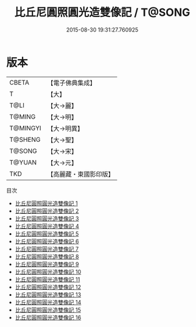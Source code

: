 #+TITLE: 比丘尼圓照圓光造雙像記 / T@SONG

#+DATE: 2015-08-30 19:31:27.760925
* 版本
 |     CBETA|【電子佛典集成】|
 |         T|【大】     |
 |      T@LI|【大→麗】   |
 |    T@MING|【大→明】   |
 |  T@MINGYI|【大→明異】  |
 |   T@SHENG|【大→聖】   |
 |    T@SONG|【大→宋】   |
 |    T@YUAN|【大→元】   |
 |       TKD|【高麗藏・東國影印版】|
目次
 - [[file:KR6a0100_001.txt][比丘尼圓照圓光造雙像記 1]]
 - [[file:KR6a0100_002.txt][比丘尼圓照圓光造雙像記 2]]
 - [[file:KR6a0100_003.txt][比丘尼圓照圓光造雙像記 3]]
 - [[file:KR6a0100_004.txt][比丘尼圓照圓光造雙像記 4]]
 - [[file:KR6a0100_005.txt][比丘尼圓照圓光造雙像記 5]]
 - [[file:KR6a0100_006.txt][比丘尼圓照圓光造雙像記 6]]
 - [[file:KR6a0100_007.txt][比丘尼圓照圓光造雙像記 7]]
 - [[file:KR6a0100_008.txt][比丘尼圓照圓光造雙像記 8]]
 - [[file:KR6a0100_009.txt][比丘尼圓照圓光造雙像記 9]]
 - [[file:KR6a0100_010.txt][比丘尼圓照圓光造雙像記 10]]
 - [[file:KR6a0100_011.txt][比丘尼圓照圓光造雙像記 11]]
 - [[file:KR6a0100_012.txt][比丘尼圓照圓光造雙像記 12]]
 - [[file:KR6a0100_013.txt][比丘尼圓照圓光造雙像記 13]]
 - [[file:KR6a0100_014.txt][比丘尼圓照圓光造雙像記 14]]
 - [[file:KR6a0100_015.txt][比丘尼圓照圓光造雙像記 15]]
 - [[file:KR6a0100_016.txt][比丘尼圓照圓光造雙像記 16]]
